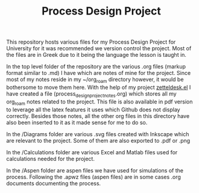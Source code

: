#+TITLE: Process Design Project

This repository hosts various files for my Process Design Project for University for it was recommended we version control the project. Most of the files are in Greek due to it being the language the lesson is taught in.

In the top level folder of the repository are the various .org files (markup format similar to .md) I have which are notes of mine for the project. Since most of my notes reside in my ~/org_roam directory however, it would be bothersome to move them here. With the help of my project [[https://github.com/Vidianos-Giannitsis/zetteldesk.el][zetteldesk.el]] I have created a file (process_design_project_notes.org) which stores all my org_roam notes related to the project. This file is also available in pdf version to leverage all the latex features it uses which Github does not display correctly. Besides those notes, all the other org files in this directory have also been inserted to it as it made sense for me to do so.

In the /Diagrams folder are various .svg files created with Inkscape which are relevant to the project. Some of them are also exported to .pdf or .png

In the /Calculations folder are various Excel and Matlab files used for calculations needed for the project.

In the /Aspen folder are aspen files we have used for simulations of the process. Following the .apwz files (aspen files) are in some cases .org documents documenting the process.
